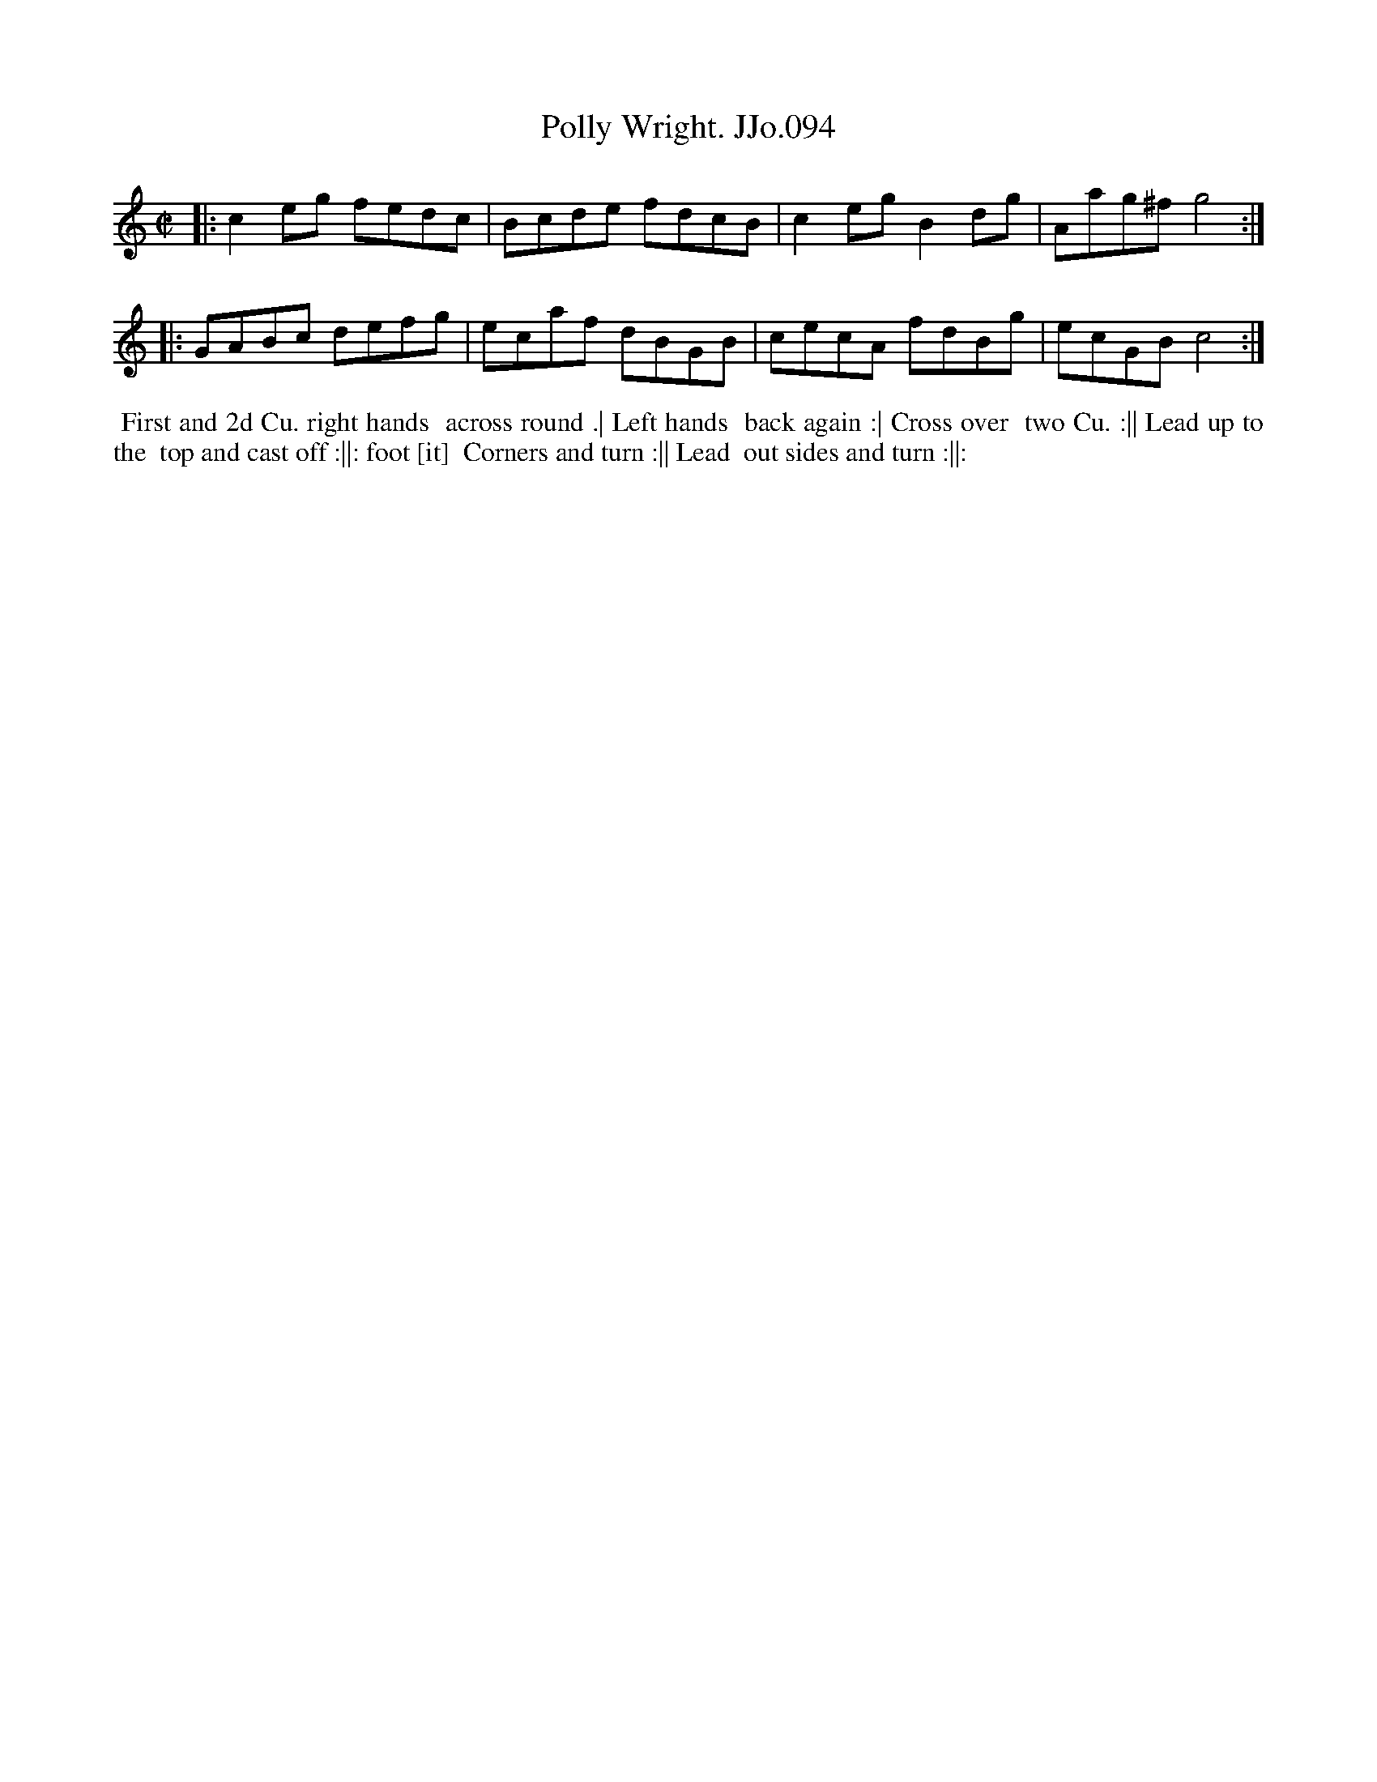 X:94
T:Polly Wright. JJo.094
B:J.Johnson Choice Collection Vol 8 1758
Z:vmp.Simon Wilson 2013 www.village-music-project.org.uk
Z:Dance added by John Chambers 2017
N:The right edge of the page wasn't in the image; reasonable guesses made.
M:C|
L:1/8
%Q:1/2=90
K:C
|: c2eg fedc | Bcde fdcB | c2egB2dg | Aag^fg4 :|
|: GABc defg | ecaf dBGB | cecA fdBg | ecGBc4 :|
%%begintext align
%% First and 2d Cu. right hands
%% across round .| Left hands
%% back again :| Cross over
%% two Cu. :|| Lead up to the
%% top and cast off :||: foot [it]
%% Corners and turn :|| Lead
%% out sides and turn :||:
%%endtext
